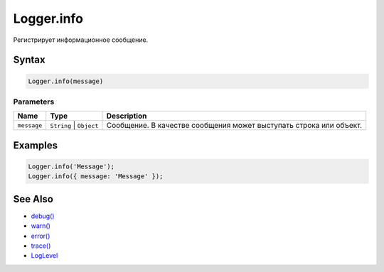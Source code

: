 Logger.info
===========

Регистрирует информационное сообщение.

Syntax
------

.. code:: js

    Logger.info(message)

Parameters
~~~~~~~~~~

.. list-table::
   :header-rows: 1

   * - Name
     - Type
     - Description
   * - ``message``
     - ``String`` | ``Object``
     - Сообщение. В качестве сообщения может выступать строка или объект.


Examples
--------

.. code:: js

    Logger.info('Message');
    Logger.info({ message: 'Message' });

See Also
--------

-  `debug() <Logger.debug.html>`__
-  `warn() <Logger.warn.html>`__
-  `error() <Logger.error.html>`__
-  `trace() <Logger.trace.html>`__
-  `LogLevel <LogLevel/>`__
